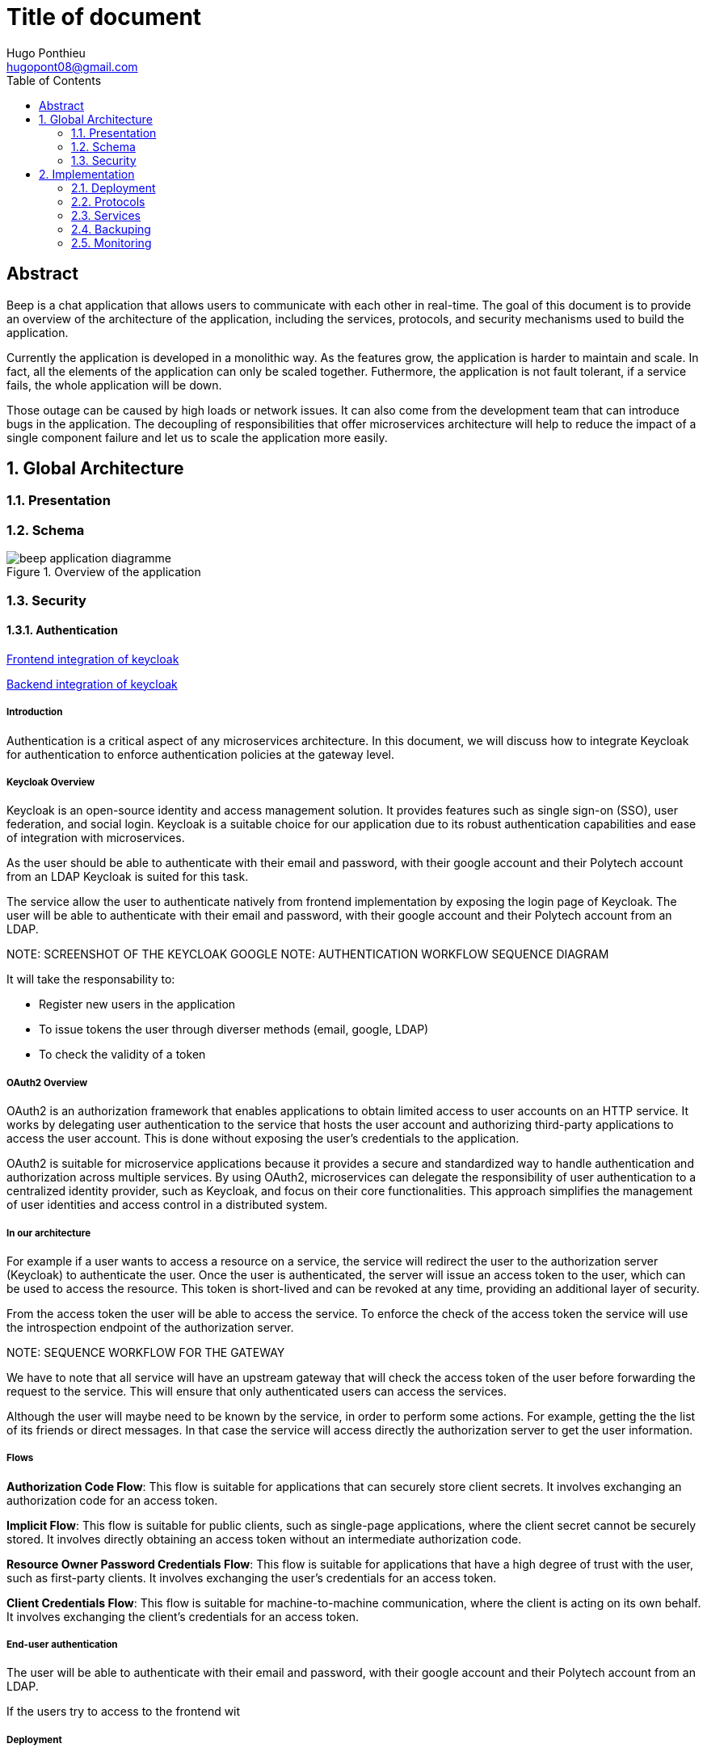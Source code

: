 = Title of document
Hugo Ponthieu <hugopont08@gmail.com>
:description: Description of the document
:sectnums:
:toc: 
:title-page:

[abstract]
== Abstract

Beep is a chat application that allows users to communicate with each other in real-time.
The goal of this document is to provide an overview of the architecture of the application, including the services, protocols, and security mechanisms used to build the application.

Currently the application is developed in a monolithic way. As the features grow, the application is harder to maintain and scale. In fact, all the elements of the application can only be scaled together. Futhermore,  the application is not fault tolerant, if a service fails, the whole application will be down.

Those outage can be caused by high loads or network issues. It can also come from the development team that can introduce bugs in the application. The decoupling of responsibilities that offer microservices architecture will help to reduce the impact of a single component failure and let us to scale the application more easily.

== Global Architecture

=== Presentation 

=== Schema

.Overview of the application
image::services/beep-application_diagramme.svg[]

=== Security

==== Authentication

link:https://github.com/hugoponthieu/beep-front[Frontend integration of keycloak]

link:https://github.com/hugoponthieu/beep-api[Backend integration of keycloak]

===== Introduction
Authentication is a critical aspect of any microservices architecture. In this document, we will discuss how to integrate Keycloak for authentication to enforce authentication policies at the gateway level.

===== Keycloak Overview
Keycloak is an open-source identity and access management solution. It provides features such as single sign-on (SSO), user federation, and social login. Keycloak is a suitable choice for our application due to its robust authentication capabilities and ease of integration with microservices.

As the user should be able to authenticate with their email and password, with their google account and their Polytech account from an LDAP Keycloak is suited for this task.

The service allow the user to authenticate natively from frontend implementation by exposing the login page of Keycloak. The user will be able to authenticate with their email and password, with their google account and their Polytech account from an LDAP.


[red]#NOTE: SCREENSHOT OF THE KEYCLOAK GOOGLE#
[red]#NOTE: AUTHENTICATION WORKFLOW SEQUENCE DIAGRAM#

It will take the responsability to:

- Register new users in the application
- To issue tokens the user through diverser methods (email, google, LDAP)
- To check the validity of a token


===== OAuth2 Overview
OAuth2 is an authorization framework that enables applications to obtain limited access to user accounts on an HTTP service. It works by delegating user authentication to the service that hosts the user account and authorizing third-party applications to access the user account. This is done without exposing the user's credentials to the application.

OAuth2 is suitable for microservice applications because it provides a secure and standardized way to handle authentication and authorization across multiple services. By using OAuth2, microservices can delegate the responsibility of user authentication to a centralized identity provider, such as Keycloak, and focus on their core functionalities. This approach simplifies the management of user identities and access control in a distributed system.


===== In our architecture

For example if a user wants to access a resource on a service, the service will redirect the user to the authorization server (Keycloak) to authenticate the user. Once the user is authenticated, the server will issue an access token to the user, which can be used to access the resource. This token is short-lived and can be revoked at any time, providing an additional layer of security.

From the access token the user will be able to access the service. To enforce the check of the access token the service will use the introspection endpoint of the authorization server.

[red]#NOTE: SEQUENCE WORKFLOW FOR THE GATEWAY#

We have to note that all service will have an upstream gateway that will check the access token of the user before forwarding the request to the service. This will ensure that only authenticated users can access the services.

Although the user will maybe need to be known by the service, in order to perform some actions. For example, getting the the list of its friends or direct messages.
In that case the service will access directly the authorization server to get the user information.

===== Flows 

**Authorization Code Flow**: This flow is suitable for applications that can securely store client secrets. It involves exchanging an authorization code for an access token.

**Implicit Flow**: This flow is suitable for public clients, such as single-page applications, where the client secret cannot be securely stored. It involves directly obtaining an access token without an intermediate authorization code.

**Resource Owner Password Credentials Flow**: This flow is suitable for applications that have a high degree of trust with the user, such as first-party clients. It involves exchanging the user's credentials for an access token.

**Client Credentials Flow**: This flow is suitable for machine-to-machine communication, where the client is acting on its own behalf. It involves exchanging the client's credentials for an access token.

===== End-user authentication

The user will be able to authenticate with their email and password, with their google account and their Polytech account from an LDAP.

If the users try to access to the frontend wit

===== Deployment

[red]#NOTE: DEPLOYMENT SCHEME FOR THE KEYCLOAK IN CLUSTER#


==== Authorization

Authorization is a critical aspect of any microservices architecture. In this document, we will discuss how to implement role-based access control (RBAC) within servers and global roles in our application. 

===== Global Roles

Global roles are roles that are defined at the application level and apply to all services. They are typically used to define high-level permissions that are common across services.
In our application, we will define global roles such as `admin`, `moderator`, and `user`.
These roles will be used to enforce access control policies at the application level.

For this kind of roles we can use role based access control (RBAC) to define the permissions associated with each role. This will allow us to define fine-grained access control policies based on the user's role.

Then the role will be assiocated to users. The user granted with a role will be able to access the resources associated with the role.

The global wide role will be declared in the authorization server and will be used by the services to check the user's role.

**For example**

We can declare a "UserModerator" role that will have the abilities to:
- Restraint users from the application

We can declare "ServerModerator" role that will have the abilities to:
- Restraint users from a server
- Restraint users from a channel
- Restraint servers where users perform some actions that are not allowed

===== Server Roles

Server roles are roles that are defined at the server level and apply to a specific server. They are typically used to define permissions that are specific to a server.

Like in the global roles model we will have to define the fine grained access to control the access of the user to the resources of the server.

===== Permify

This service declare itself as Authorization as a Service. It will be used to manage the roles and the permissions of the users.


== Implementation

=== Deployment

==== Mesh Service

=== Protocols

link:https://github.com/hugoponthieu/hello-transport[Poc grpc with rust]

==== Inter-service communication

image::communication/beep-server-creation.svg[][]

==== Client communication

=== Services

==== Messages

===== Search

==== Users 

==== Members

==== Roles

==== Authorization

.Create a message in a channel of a server and check the authorization
image::security/sequence_auth.png[]


==== Servers

==== Channels

==== Messages

==== Webhooks 

=== Backuping

=== Monitoring


